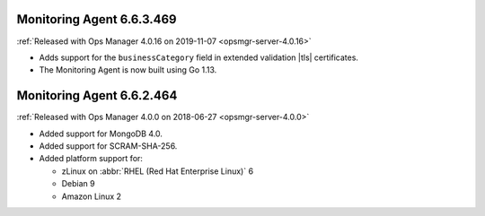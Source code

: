 .. _monitoring-6.6.3.469:

Monitoring Agent 6.6.3.469
--------------------------

:ref:`Released with Ops Manager 4.0.16 on 2019-11-07 <opsmgr-server-4.0.16>`

- Adds support for the ``businessCategory`` field in extended validation
  |tls| certificates.
- The Monitoring Agent is now built using Go 1.13.

.. _monitoring-6.6.2.464:

Monitoring Agent 6.6.2.464
--------------------------

:ref:`Released with Ops Manager 4.0.0 on 2018-06-27 <opsmgr-server-4.0.0>`

- Added support for MongoDB 4.0.
- Added support for SCRAM-SHA-256.
- Added platform support for:

  - zLinux on :abbr:`RHEL (Red Hat Enterprise Linux)` 6
  - Debian 9
  - Amazon Linux 2

